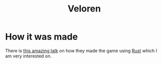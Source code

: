 :PROPERTIES:
:ID:       c474731a-d9d1-4f88-a212-1689740a927e
:END:
#+title: Veloren

* How it was made
There is [[youtube:bT2SeYXpQm8][this amazing talk]] on how they made the game using [[id:7002a29a-fcd6-42ba-b437-6e79b3600ac0][Rust]] which I am very interested on.
